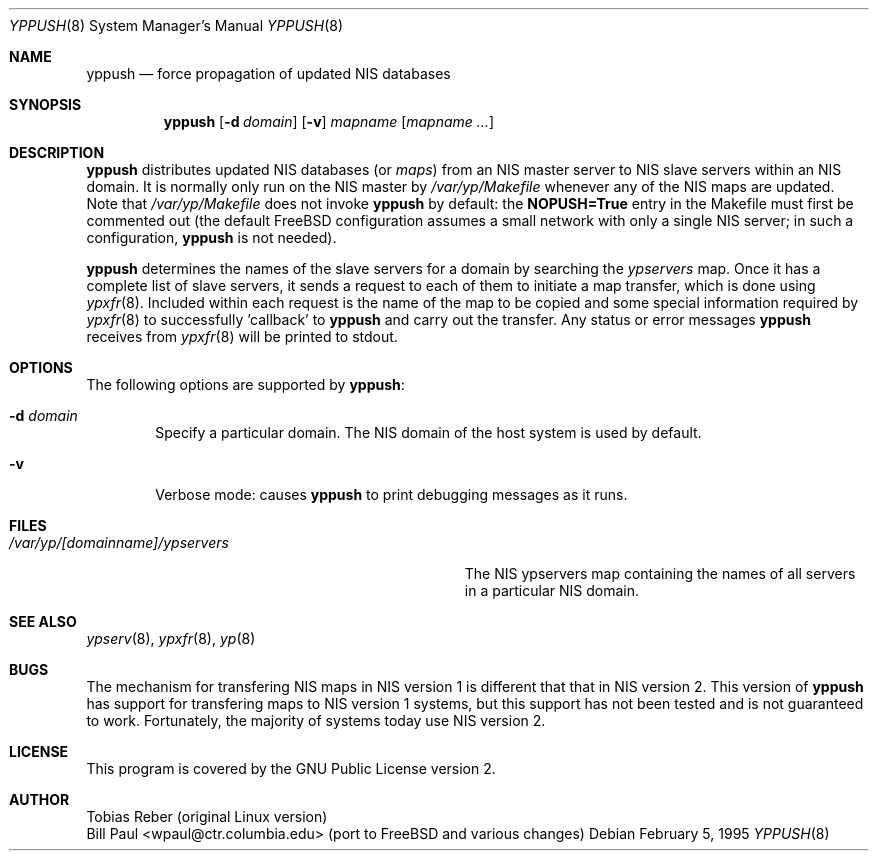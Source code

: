 .\" Copyright (c) 1991, 1993, 1995
.\"	The Regents of the University of California.  All rights reserved.
.\"
.\" Redistribution and use in source and binary forms, with or without
.\" modification, are permitted provided that the following conditions
.\" are met:
.\" 1. Redistributions of source code must retain the above copyright
.\"    notice, this list of conditions and the following disclaimer.
.\" 2. Redistributions in binary form must reproduce the above copyright
.\"    notice, this list of conditions and the following disclaimer in the
.\"    documentation and/or other materials provided with the distribution.
.\" 3. All advertising materials mentioning features or use of this software
.\"    must display the following acknowledgement:
.\"	This product includes software developed by the University of
.\"	California, Berkeley and its contributors.
.\" 4. Neither the name of the University nor the names of its contributors
.\"    may be used to endorse or promote products derived from this software
.\"    without specific prior written permission.
.\"
.\" THIS SOFTWARE IS PROVIDED BY THE REGENTS AND CONTRIBUTORS ``AS IS'' AND
.\" ANY EXPRESS OR IMPLIED WARRANTIES, INCLUDING, BUT NOT LIMITED TO, THE
.\" IMPLIED WARRANTIES OF MERCHANTABILITY AND FITNESS FOR A PARTICULAR PURPOSE
.\" ARE DISCLAIMED.  IN NO EVENT SHALL THE REGENTS OR CONTRIBUTORS BE LIABLE
.\" FOR ANY DIRECT, INDIRECT, INCIDENTAL, SPECIAL, EXEMPLARY, OR CONSEQUENTIAL
.\" DAMAGES (INCLUDING, BUT NOT LIMITED TO, PROCUREMENT OF SUBSTITUTE GOODS
.\" OR SERVICES; LOSS OF USE, DATA, OR PROFITS; OR BUSINESS INTERRUPTION)
.\" HOWEVER CAUSED AND ON ANY THEORY OF LIABILITY, WHETHER IN CONTRACT, STRICT
.\" LIABILITY, OR TORT (INCLUDING NEGLIGENCE OR OTHERWISE) ARISING IN ANY WAY
.\" OUT OF THE USE OF THIS SOFTWARE, EVEN IF ADVISED OF THE POSSIBILITY OF
.\" SUCH DAMAGE.
.\"
.\"	$Id: yppush.8,v 1.1 1995/02/05 21:48:04 wpaul Exp $
.\"
.Dd February 5, 1995
.Dt YPPUSH 8
.Os
.Sh NAME
.Nm yppush
.Nd "force propagation of updated NIS databases"
.Sh SYNOPSIS
.Nm yppush
.Op Fl d Ar domain
.Op Fl v
.Ar mapname
.Op Ar mapname ...
.Sh DESCRIPTION
.Nm yppush
distributes updated NIS databases (or
.Pa maps )
from an NIS master server to NIS slave servers within an NIS
domain. It is normally only run on the NIS master by
.Pa /var/yp/Makefile
whenever any of the NIS maps are updated. Note that
.Pa /var/yp/Makefile
does not invoke
.Nm yppush
by default: the
.Nm NOPUSH=True
entry in the Makefile must first be commented out
(the default FreeBSD configuration assumes a small network with only
a single NIS server; in such a configuration,
.Nm yppush
is not needed).
.Pp
.Nm yppush
determines the names of the slave servers for a domain by searching the
.Pa ypservers
map. Once it has a complete list of slave servers, it sends a request
to each of them to initiate a map transfer, which is done using
.Xr ypxfr 8 .
Included within each request is the name of the map to be copied
and some special information required by
.Xr ypxfr 8
to successfully 'callback' to
.Nm yppush
and carry out the transfer. Any status or error messages
.Nm yppush
receives from
.Xr ypxfr 8
will be printed to stdout.
.Sh OPTIONS
The following options are supported by
.Nm yppush :
.Bl -tag -width flag
.It Fl d Ar domain
Specify a particular domain. The NIS domain of
the host system is used by default.
.It Fl v
Verbose mode: causes
.Nm yppush
to print debugging messages as it runs.
.Sh FILES
.Bl -tag -width Pa -compact
.It Pa /var/yp/[domainname]/ypservers
The NIS ypservers map containing the names of all servers in
a particular NIS domain.
.El
.Sh SEE ALSO
.Xr ypserv 8 ,
.Xr ypxfr 8 ,
.Xr yp 8
.Sh BUGS
The mechanism for transfering NIS maps in NIS version 1 is different
that that in NIS version 2. This version of
.Nm yppush
has support for transfering maps to NIS version 1 systems, but this
support has not been tested and is not guaranteed to work. Fortunately,
the majority of systems today use NIS version 2.
.Sh LICENSE
This program is covered by the GNU Public License version 2.
.Sh AUTHOR
Tobias Reber (original Linux version)
.br
Bill Paul <wpaul@ctr.columbia.edu> (port to FreeBSD and various
changes)
